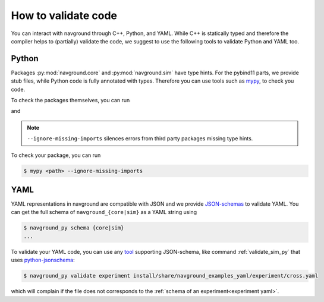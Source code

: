 ====================
How to validate code
====================

You can interact with navground through C++, Python, and YAML.
While C++ is statically typed and therefore the compiler helps to (partially) validate the code,
we suggest to use the following tools to validate Python and YAML too. 

Python
======

Packages :py:mod:`navground.core` and  :py:mod:`navground.sim` have type hints. For the pybind11 parts, we provide stub files, while Python code is fully annotated with types. Therefore you can use tools such as `mypy <https://mypy.readthedocs.io>`_, to check you code.

To check the packages themselves, you can run

.. command-output:: mypy -p navground.core --namespace-packages --ignore-missing-imports 

and

.. command-output:: mypy -p navground.sim --namespace-packages --ignore-missing-imports 


.. note:: ``--ignore-missing-imports`` silences errors from third party packages missing type hints.

To check your package, you can run

.. code-block:: console 

   $ mypy <path> --ignore-missing-imports 
   

YAML
====

YAML representations in navground are compatible with JSON and we provide `JSON-schemas <https://json-schema.org>`_ to validate YAML.  You can get the full schema of ``navground_{core|sim}`` as a YAML string using

.. code-block:: console 

   $ navground_py schema {core|sim}
   ...
   

To validate your YAML code, you can use any `tool <https://json-schema.org/tools>`_ supporting JSON-schema, like command :ref:`validate_sim_py` that uses `python-jsonschema <https://python-jsonschema.readthedocs.io/en/stable>`_:

.. code-block:: console

   $ navground_py validate experiment install/share/navground_examples_yaml/experiment/cross.yaml
   
which will complain if the file does not corresponds to the :ref:`schema of an experiment<experiment yaml>`.
